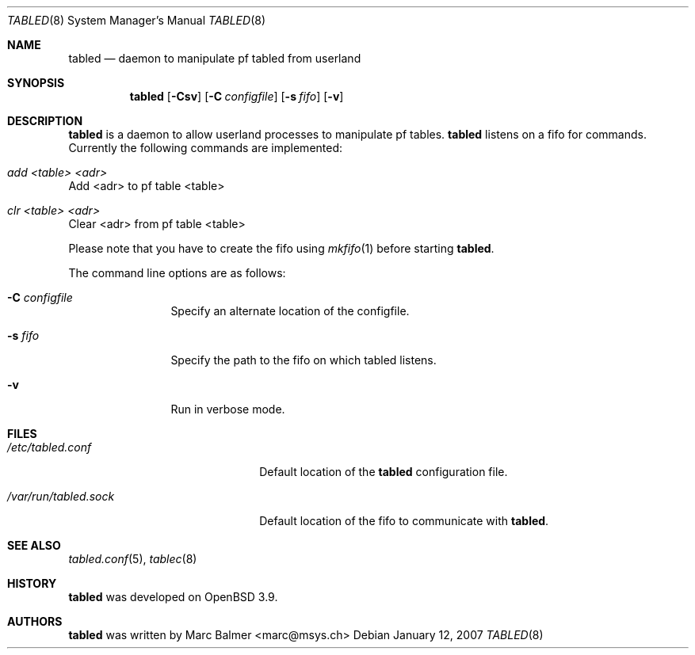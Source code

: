 .\" $Id: tabled.8,v 1.4 2007/04/14 06:25:56 mbalmer Exp $
.\"
.\" Copyright (c) 2006, 2007 Marc Balmer <marc@msys.ch>
.\"
.\" Permission to use, copy, modify, and distribute this software for any
.\" purpose with or without fee is hereby granted, provided that the above
.\" copyright notice and this permission notice appear in all copies.
.\"
.\" THE SOFTWARE IS PROVIDED "AS IS" AND THE AUTHOR DISCLAIMS ALL WARRANTIES
.\" WITH REGARD TO THIS SOFTWARE INCLUDING ALL IMPLIED WARRANTIES OF
.\" MERCHANTABILITY AND FITNESS. IN NO EVENT SHALL THE AUTHOR BE LIABLE FOR
.\" ANY SPECIAL, DIRECT, INDIRECT, OR CONSEQUENTIAL DAMAGES OR ANY DAMAGES
.\" WHATSOEVER RESULTING FROM LOSS OF USE, DATA OR PROFITS, WHETHER IN AN
.\" ACTION OF CONTRACT, NEGLIGENCE OR OTHER TORTIOUS ACTION, ARISING OUT OF
.\" OR IN CONNECTION WITH THE USE OR PERFORMANCE OF THIS SOFTWARE.
.Dd January 12, 2007
.Dt TABLED 8
.Os
.Sh NAME
.Nm tabled
.Nd daemon to manipulate pf tabled from userland
.Sh SYNOPSIS
.Nm tabled
.Op Fl Csv
.Bk -words
.Op Fl C Ar configfile
.Ek
.Bk -words
.Op Fl s Ar fifo
.Ek
.Bk -words
.Op Fl v
.Ek
.Sh DESCRIPTION
.Nm
is a daemon to allow userland processes to manipulate pf tables.
.Nm
listens on a fifo for commands.
Currently the following commands are implemented:
.Bl -ohang
.It Em add <table> <adr>
Add <adr> to pf table <table>
.It Em clr <table> <adr>
Clear <adr> from pf table <table>
.El
.Pp
Please note that you have to create the fifo using
.Xr mkfifo 1
before starting
.Nm .
.Pp
The command line options are as follows:
.Bl -tag -ohang -width Fl
.It Fl C Ar configfile
Specify an alternate location of the configfile.
.It Fl s Ar fifo
Specify the path to the fifo on which tabled listens.
.It Fl v
Run in verbose mode.
.El
.Sh FILES
.Bl -tag -width "/var/run/tabled.sock" -COMPACT
.It Pa /etc/tabled.conf
Default location of the
.Nm
configuration file.
.It Pa /var/run/tabled.sock
Default location of the fifo to communicate with
.Nm .
.El
.Sh SEE ALSO
.Xr tabled.conf 5 ,
.Xr tablec 8
.Sh HISTORY
.Nm
was developed on
.Ox 3.9 .
.Sh AUTHORS
.Nm
was written by
.An Marc Balmer Aq marc@msys.ch
